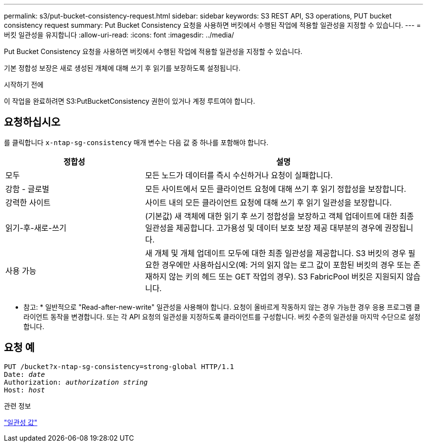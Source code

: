 ---
permalink: s3/put-bucket-consistency-request.html 
sidebar: sidebar 
keywords: S3 REST API, S3 operations, PUT bucket consistency request 
summary: Put Bucket Consistency 요청을 사용하면 버킷에서 수행된 작업에 적용할 일관성을 지정할 수 있습니다. 
---
= 버킷 일관성을 유지합니다
:allow-uri-read: 
:icons: font
:imagesdir: ../media/


[role="lead"]
Put Bucket Consistency 요청을 사용하면 버킷에서 수행된 작업에 적용할 일관성을 지정할 수 있습니다.

기본 정합성 보장은 새로 생성된 개체에 대해 쓰기 후 읽기를 보장하도록 설정됩니다.

.시작하기 전에
이 작업을 완료하려면 S3:PutBucketConsistency 권한이 있거나 계정 루트여야 합니다.



== 요청하십시오

를 클릭합니다 `x-ntap-sg-consistency` 매개 변수는 다음 값 중 하나를 포함해야 합니다.

[cols="1a,2a"]
|===
| 정합성 | 설명 


 a| 
모두
 a| 
모든 노드가 데이터를 즉시 수신하거나 요청이 실패합니다.



 a| 
강함 - 글로벌
 a| 
모든 사이트에서 모든 클라이언트 요청에 대해 쓰기 후 읽기 정합성을 보장합니다.



 a| 
강력한 사이트
 a| 
사이트 내의 모든 클라이언트 요청에 대해 쓰기 후 읽기 일관성을 보장합니다.



 a| 
읽기-후-새로-쓰기
 a| 
(기본값) 새 객체에 대한 읽기 후 쓰기 정합성을 보장하고 객체 업데이트에 대한 최종 일관성을 제공합니다. 고가용성 및 데이터 보호 보장 제공 대부분의 경우에 권장됩니다.



 a| 
사용 가능
 a| 
새 개체 및 개체 업데이트 모두에 대한 최종 일관성을 제공합니다. S3 버킷의 경우 필요한 경우에만 사용하십시오(예: 거의 읽지 않는 로그 값이 포함된 버킷의 경우 또는 존재하지 않는 키의 헤드 또는 GET 작업의 경우). S3 FabricPool 버킷은 지원되지 않습니다.

|===
* 참고: * 일반적으로 "Read-after-new-write" 일관성을 사용해야 합니다. 요청이 올바르게 작동하지 않는 경우 가능한 경우 응용 프로그램 클라이언트 동작을 변경합니다. 또는 각 API 요청의 일관성을 지정하도록 클라이언트를 구성합니다. 버킷 수준의 일관성을 마지막 수단으로 설정합니다.



== 요청 예

[listing, subs="specialcharacters,quotes"]
----
PUT /bucket?x-ntap-sg-consistency=strong-global HTTP/1.1
Date: _date_
Authorization: _authorization string_
Host: _host_
----
.관련 정보
link:consistency-controls.html["일관성 값"]
